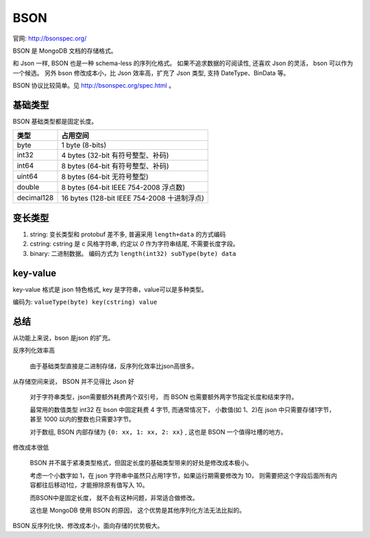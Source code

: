 
BSON
=================================


.. image:: /_static/images/serialize/bson-example.svg

官网: http://bsonspec.org/

BSON 是 MongoDB 文档的存储格式。

和 Json 一样, BSON 也是一种 schema-less 的序列化格式。
如果不追求数据的可阅读性, 还喜欢 Json 的灵活， bson 可以作为一个候选。
另外 bson 修改成本小，比 Json 效率高，扩充了 Json 类型, 支持 DateType、BinData 等。

BSON 协议比较简单。见 http://bsonspec.org/spec.html 。

基础类型
-------------------------------

BSON 基础类型都是固定长度。


+------------+---------------------------------------------+
|    类型    |                  占用空间                   |
+============+=============================================+
| byte       | 1 byte (8-bits)                             |
+------------+---------------------------------------------+
| int32      | 4 bytes (32-bit 有符号整型、补码)           |
+------------+---------------------------------------------+
| int64      | 8 bytes (64-bit 有符号整型、补码)           |
+------------+---------------------------------------------+
| uint64     | 8 bytes (64-bit 无符号整型)                 |
+------------+---------------------------------------------+
| double     | 8 bytes (64-bit IEEE 754-2008 浮点数)       |
+------------+---------------------------------------------+
| decimal128 | 16 bytes (128-bit IEEE 754-2008 十进制浮点) |
+------------+---------------------------------------------+


变长类型
-----------------------------------

1. string: 变长类型和 protobuf 差不多, 普遍采用 ``length+data`` 的方式编码
2. cstring: cstring 是 c 风格字符串, 约定以 `\0` 作为字符串结尾, 不需要长度字段。
3. binary: 二进制数据。 编码方式为  ``length(int32) subType(byte) data`` 

key-value
------------------------
key-value 格式是 json 特色格式, key 是字符串，value可以是多种类型。

编码为: ``valueType(byte) key(cstring) value``

总结
--------------------------

从功能上来说，bson 是json 的扩充。 

反序列化效率高

    由于基础类型直接是二进制存储，反序列化效率比json高很多。

从存储空间来说， BSON 并不见得比 Json 好

    对于字符串类型，json需要额外耗费两个双引号，
    而 BSON 也需要额外两字节指定长度和结束字符。

    最常用的数值类型 int32 在 bson 中固定耗费 4 字节, 而通常情况下，
    小数值(如 1、2)在 json 中只需要存储1字节，甚至 1000 以内的整数也只需要3字节。

    对于数组, BSON 内部存储为 ``{0: xx, 1: xx, 2: xx}`` , 这也是 BSON 一个值得吐槽的地方。

修改成本很低


    BSON 并不属于紧凑类型格式，但固定长度的基础类型带来的好处是修改成本极小。

    考虑一个小数字如 1，在 json 字符串中虽然只占用1字节，如果运行期需要修改为 10，
    则需要把这个字段后面所有内容都往后移动1位，才能擦除原有值写入 10。
    
    而BSON中是固定长度， 就不会有这种问题，非常适合做修改。
    
    这也是 MongoDB 使用 BSON 的原因， 这个优势是其他序列化方法无法比拟的。

BSON 反序列化快、修改成本小，面向存储的优势极大。
